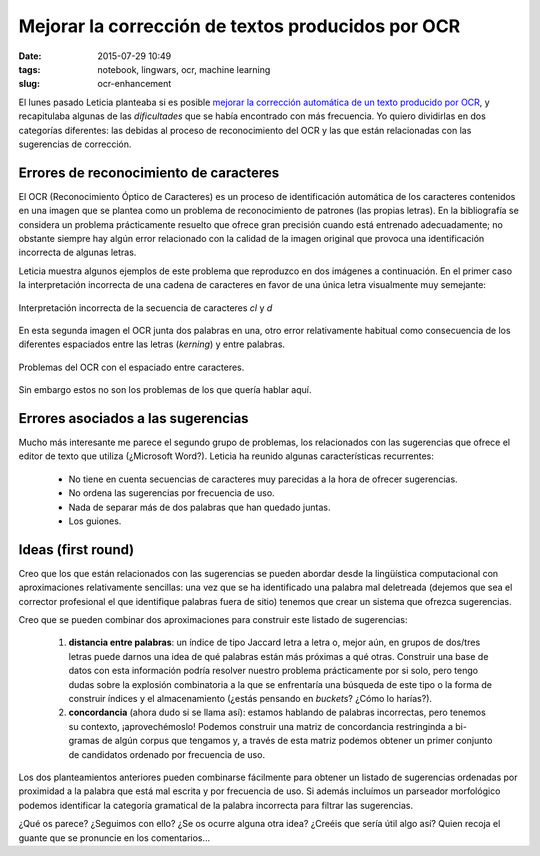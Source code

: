Mejorar la corrección de textos producidos por OCR
==================================================

:date: 2015-07-29 10:49
:tags: notebook, lingwars, ocr, machine learning
:slug: ocr-enhancement

El lunes pasado Leticia planteaba si es posible `mejorar la corrección automática de un texto producido por OCR`__,
y recapitulaba algunas de las *dificultades* que se había encontrado con más frecuencia. Yo quiero dividirlas en
dos categorías diferentes: las debidas al proceso de reconocimiento del OCR y las que están relacionadas con las
sugerencias de corrección.

__ http://blog.leticiamfm.com/post/2015/07/24/Correctores-autom%C3%A1ticos-y-textos-producidos-por-OCR%3A-una-relaci%C3%B3n-que-no-funciona


Errores de reconocimiento de caracteres
---------------------------------------
El OCR (Reconocimiento Óptico de Caracteres) es un proceso de identificación automática de los caracteres
contenidos en una imagen que se plantea como un problema de reconocimiento de patrones (las propias letras).
En la bibliografía se considera un problema prácticamente resuelto que ofrece gran precisión cuando
está entrenado adecuadamente; no obstante siempre hay algún error relacionado con la calidad de la imagen
original que provoca una identificación incorrecta de algunas letras.

Leticia muestra algunos ejemplos de este problema que reproduzco en dos imágenes a continuación.
En el primer caso la interpretación incorrecta de una cadena de caracteres en favor de una
única letra visualmente muy semejante:

.. figure:: {filename}/images/nimbusaeta_ocr1.png
   :align: center

   Interpretación incorrecta de la secuencia de caracteres `cl` y `d`

En esta segunda imagen el OCR junta dos palabras en una, otro error relativamente habitual como consecuencia de los
diferentes espaciados entre las letras (*kerning*) y entre palabras.

.. figure:: {filename}/images/nimbusaeta_ocr2.png
   :align: center

   Problemas del OCR con el espaciado entre caracteres.

Sin embargo estos no son los problemas de los que quería hablar aquí.


Errores asociados a las sugerencias
-----------------------------------
Mucho más interesante me parece el segundo grupo de problemas, los relacionados con las sugerencias que ofrece
el editor de texto que utiliza (¿Microsoft Word?). Leticia ha reunido algunas características recurrentes:

 * No tiene en cuenta secuencias de caracteres muy parecidas a la hora de ofrecer sugerencias.
 * No ordena las sugerencias por frecuencia de uso.
 * Nada de separar más de dos palabras que han quedado juntas.
 * Los guiones.


Ideas (first round)
-------------------
Creo que los que están relacionados con las sugerencias se pueden abordar desde la lingüística computacional
con aproximaciones relativamente sencillas: una vez que se ha identificado una palabra mal deletreada (dejemos
que sea el corrector profesional el que identifique palabras fuera de sitio) tenemos que crear un sistema
que ofrezca sugerencias.

Creo que se pueden combinar dos aproximaciones para construir este listado de sugerencias:

 #. **distancia entre palabras**: un índice de tipo Jaccard letra a letra o, mejor aún, en grupos de dos/tres
    letras puede darnos una idea de qué palabras están más próximas a qué otras. Construir una base de datos
    con esta información podría resolver nuestro problema prácticamente por si solo, pero tengo dudas sobre
    la explosión combinatoria a la que se enfrentaría una búsqueda de este tipo o la forma de construir
    índices y el almacenamiento (¿estás pensando en *buckets*? ¿Cómo lo harías?).

 #. **concordancia** (ahora dudo si se llama así): estamos hablando de palabras incorrectas, pero tenemos su
    contexto, ¡aprovechémoslo! Podemos construir una matriz de concordancia restringinda a bi-gramas de algún
    corpus que tengamos y, a través de esta matriz podemos obtener un primer conjunto de candidatos ordenado
    por frecuencia de uso.

Los dos planteamientos anteriores pueden combinarse fácilmente para obtener un listado de sugerencias ordenadas
por proximidad a la palabra que está mal escrita y por frecuencia de uso. Si además incluímos un parseador
morfológico podemos identificar la categoría gramatical de la palabra incorrecta para filtrar las sugerencias.

¿Qué os parece? ¿Seguimos con ello? ¿Se os ocurre alguna otra idea? ¿Creéis que sería útil algo así? Quien recoja
el guante que se pronuncie en los comentarios...